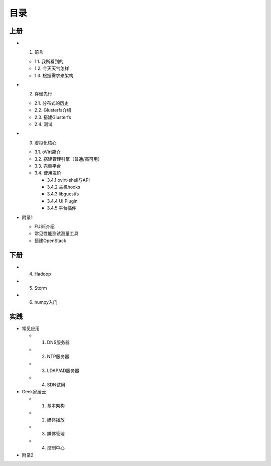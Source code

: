 ========
目录
========

--------
上册
--------

- 1. 前言

  + 1.1. 我所看到的

  + 1.2. 今天天气怎样

  + 1.3. 根据需求来架构

- 2. 存储先行

  + 2.1. 分布式的历史

  + 2.2. Glusterfs介绍

  + 2.3. 搭建Glusterfs

  + 2.4. 测试

- 3. 虚拟化核心

  + 3.1. oVirt简介

  + 3.2. 搭建管理引擎（普通/高可用）

  + 3.3. 完善平台

  + 3.4. 使用进阶

    + 3.4.1 ovirt-shell与API

    + 3.4.2 主机hooks

    + 3.4.3 libguestfs

    + 3.4.4 UI Plugin

    + 3.4.5 平台插件

- 附录1

  + FUSE介绍

  + 常见性能测试测量工具

  + 搭建OpenStack

--------
下册
--------

- 4. Hadoop

- 5. Storm

- 6. numpy入门

--------
实践
--------

- 常见应用

  + 1. DNS服务器

  + 2. NTP服务器

  + 3. LDAP/AD服务器

  + 4. SDN试用

- Geek家居云

  + 1. 基本架构

  + 2. 媒体播放

  + 3. 媒体管理

  + 4. 控制中心

- 附录2
